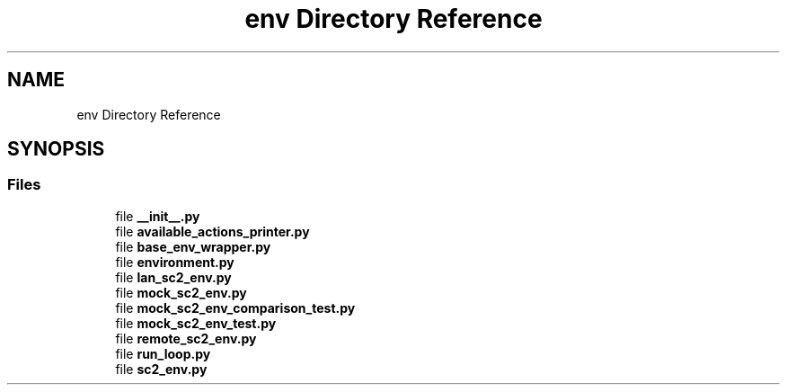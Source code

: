 .TH "env Directory Reference" 3 "Fri Sep 28 2018" "UIUCscaipy2" \" -*- nroff -*-
.ad l
.nh
.SH NAME
env Directory Reference
.SH SYNOPSIS
.br
.PP
.SS "Files"

.in +1c
.ti -1c
.RI "file \fB__init__\&.py\fP"
.br
.ti -1c
.RI "file \fBavailable_actions_printer\&.py\fP"
.br
.ti -1c
.RI "file \fBbase_env_wrapper\&.py\fP"
.br
.ti -1c
.RI "file \fBenvironment\&.py\fP"
.br
.ti -1c
.RI "file \fBlan_sc2_env\&.py\fP"
.br
.ti -1c
.RI "file \fBmock_sc2_env\&.py\fP"
.br
.ti -1c
.RI "file \fBmock_sc2_env_comparison_test\&.py\fP"
.br
.ti -1c
.RI "file \fBmock_sc2_env_test\&.py\fP"
.br
.ti -1c
.RI "file \fBremote_sc2_env\&.py\fP"
.br
.ti -1c
.RI "file \fBrun_loop\&.py\fP"
.br
.ti -1c
.RI "file \fBsc2_env\&.py\fP"
.br
.in -1c

